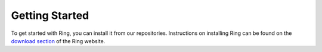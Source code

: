 .. _getting_started:

Getting Started
===============

To get started with Ring, you can install it from our repositories.
Instructions on installing Ring can be found on the
`download section <https://ring.cx/en/download>`_ of the Ring website.
